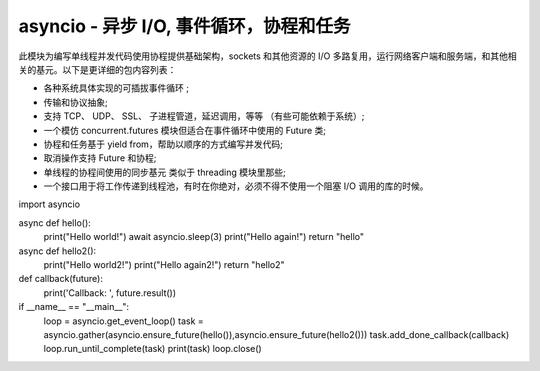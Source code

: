 asyncio - 异步 I/O, 事件循环，协程和任务
======================================

此模块为编写单线程并发代码使用协程提供基础架构，sockets 和其他资源的 I/O 多路复用，运行网络客户端和服务端，和其他相关的基元。以下是更详细的包内容列表：

* 各种系统具体实现的可插拔事件循环 ;
* 传输和协议抽象;
* 支持 TCP、 UDP、 SSL、 子进程管道，延迟调用，等等 （有些可能依赖于系统）;
* 一个模仿 concurrent.futures 模块但适合在事件循环中使用的 Future 类;
* 协程和任务基于 yield from，帮助以顺序的方式编写并发代码;
* 取消操作支持 Future 和协程;
* 单线程的协程间使用的同步基元 类似于 threading 模块里那些;
* 一个接口用于将工作传递到线程池，有时在你绝对，必须不得不使用一个阻塞 I/O 调用的库的时候。


::

import asyncio

async def hello():
    print("Hello world!")
    await asyncio.sleep(3)
    print("Hello again!")
    return "hello"

async def hello2():
    print("Hello world2!")
    print("Hello again2!")
    return "hello2"

def callback(future):
    print('Callback: ', future.result())


if __name__ == "__main__":
    loop = asyncio.get_event_loop()
    task = asyncio.gather(asyncio.ensure_future(hello()),asyncio.ensure_future(hello2()))
    task.add_done_callback(callback)
    loop.run_until_complete(task)
    print(task)
    loop.close()
